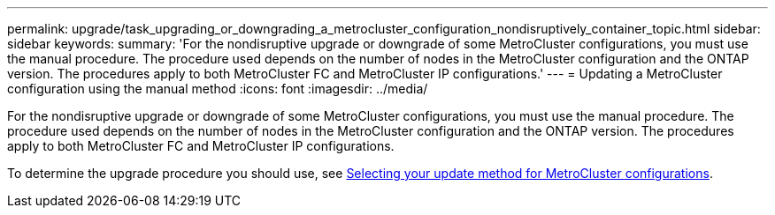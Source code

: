 ---
permalink: upgrade/task_upgrading_or_downgrading_a_metrocluster_configuration_nondisruptively_container_topic.html
sidebar: sidebar
keywords: 
summary: 'For the nondisruptive upgrade or downgrade of some MetroCluster configurations, you must use the manual procedure. The procedure used depends on the number of nodes in the MetroCluster configuration and the ONTAP version. The procedures apply to both MetroCluster FC and MetroCluster IP configurations.'
---
= Updating a MetroCluster configuration using the manual method
:icons: font
:imagesdir: ../media/

[.lead]
For the nondisruptive upgrade or downgrade of some MetroCluster configurations, you must use the manual procedure. The procedure used depends on the number of nodes in the MetroCluster configuration and the ONTAP version. The procedures apply to both MetroCluster FC and MetroCluster IP configurations.

To determine the upgrade procedure you should use, see xref:concept_selecting_your_update_method_metrocluster.adoc[Selecting your update method for MetroCluster configurations].
